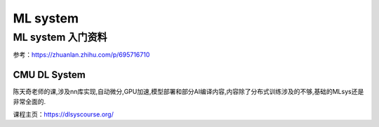 ML system
************

ML system 入门资料
===================

参考：https://zhuanlan.zhihu.com/p/695716710

CMU DL System
--------------

陈天奇老师的课,涉及nn库实现,自动微分,GPU加速,模型部署和部分AI编译内容,内容除了分布式训练涉及的不够,基础的MLsys还是非常全面的.

课程主页：https://dlsyscourse.org/
